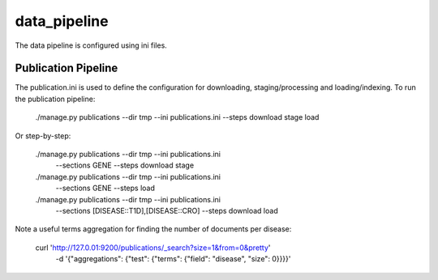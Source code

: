 =============
data_pipeline
=============

The data pipeline is configured using ini files. 

Publication Pipeline
--------------------

The publication.ini is used to define the configuration for downloading,
staging/processing and loading/indexing. To run the publication pipeline:

    ./manage.py publications --dir tmp --ini publications.ini --steps  download stage  load

Or step-by-step:

    ./manage.py publications --dir tmp --ini publications.ini \
                             --sections GENE --steps download stage
    ./manage.py publications --dir tmp --ini publications.ini \
                             --sections GENE --steps load

    ./manage.py publications --dir tmp --ini publications.ini \
                             --sections [DISEASE::T1D],[DISEASE::CRO] --steps  download load

    
Note a useful terms aggregation for finding the number of documents per disease:

    curl 'http://127.0.01:9200/publications/_search?size=1&from=0&pretty' \
       -d '{"aggregations": {"test": {"terms": {"field": "disease", "size": 0}}}}'
